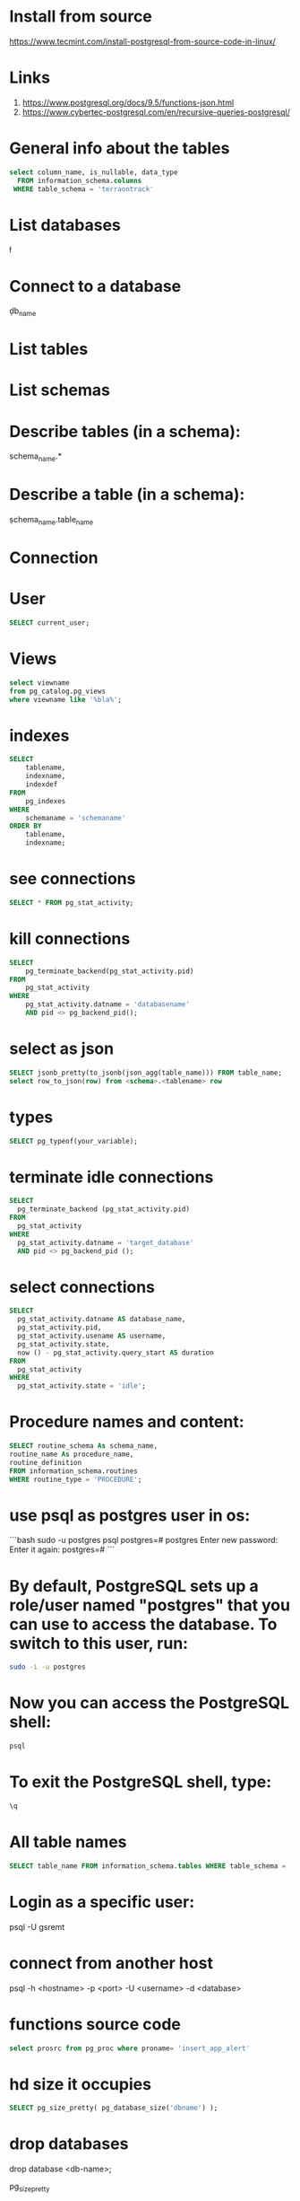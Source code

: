 * Install from source
https://www.tecmint.com/install-postgresql-from-source-code-in-linux/
* Links
# Links
1. https://www.postgresql.org/docs/9.5/functions-json.html
1. https://www.cybertec-postgresql.com/en/recursive-queries-postgresql/
* General info about the tables
#+begin_src sql :results output
select column_name, is_nullable, data_type
  FROM information_schema.columns
 WHERE table_schema = 'terraontrack'
#+end_src
* List databases
\l
* Connect to a database
\c db_name
* List tables
\dt
* List schemas
\dn
* Describe tables (in a schema):
\dt schema_name.*
* Describe a table (in a schema):
\d schema_name.table_name
* Connection
\conninfo
* User
#+begin_src sql :results output
SELECT current_user;
#+end_src
* Views
#+begin_src sql :results output
select viewname
from pg_catalog.pg_views
where viewname like '%bla%';
#+end_src
* indexes
#+begin_src sql :results output
SELECT
    tablename,
    indexname,
    indexdef
FROM
    pg_indexes
WHERE
    schemaname = 'schemaname'
ORDER BY
    tablename,
    indexname;
#+end_src
* see connections
#+begin_src sql :results output
SELECT * FROM pg_stat_activity;
#+end_src
* kill connections
#+begin_src sql :results output
SELECT
    pg_terminate_backend(pg_stat_activity.pid)
FROM
    pg_stat_activity
WHERE
    pg_stat_activity.datname = 'databasename'
    AND pid <> pg_backend_pid();
#+end_src
* select as json
#+begin_src sql :results output
SELECT jsonb_pretty(to_jsonb(json_agg(table_name))) FROM table_name;
select row_to_json(row) from <schema>.<tablename> row
#+end_src
* types
#+begin_src sql :results output
SELECT pg_typeof(your_variable);
#+end_src
* terminate idle connections
#+begin_src sql :results output
SELECT
  pg_terminate_backend (pg_stat_activity.pid)
FROM
  pg_stat_activity
WHERE
  pg_stat_activity.datname = 'target_database'
  AND pid <> pg_backend_pid ();
#+end_src
* select connections
#+begin_src sql :results output
SELECT
  pg_stat_activity.datname AS database_name,
  pg_stat_activity.pid,
  pg_stat_activity.usename AS username,
  pg_stat_activity.state,
  now () - pg_stat_activity.query_start AS duration
FROM
  pg_stat_activity
WHERE
  pg_stat_activity.state = 'idle';
#+end_src
* Procedure names and content:
#+begin_src sql :results output
SELECT routine_schema As schema_name,
routine_name As procedure_name,
routine_definition
FROM information_schema.routines
WHERE routine_type = 'PROCEDURE';
#+end_src
* use psql as postgres user in os:
```bash
sudo -u postgres psql
postgres=# \password postgres
Enter new password:
Enter it again:
postgres=# \q
```
* By default, PostgreSQL sets up a role/user named "postgres" that you can use to access the database. To switch to this user, run:
#+begin_src bash
sudo -i -u postgres
#+end_src
* Now you can access the PostgreSQL shell:
#+begin_src bash
psql
#+end_src
* To exit the PostgreSQL shell, type:
#+begin_src bash
\q
#+end_src
* All table names
#+begin_src sql
SELECT table_name FROM information_schema.tables WHERE table_schema = 'public' ORDER BY table_name;
#+end_src
* Login as a specific user:
psql -U gsremt
* connect from another host
psql -h <hostname> -p <port> -U <username> -d <database>
* functions source code
#+begin_src sql
select prosrc from pg_proc where proname= 'insert_app_alert'
#+end_src
#+RESULTS:
#+begin_example
prosrc
------------------------------------------------------------------------------------------------------
DECLARE
    new_geom        geometry;
    new_id_aoi      int;
    allowed_id_user int;
    super_admin_id  int;
    verified        boolean;
BEGIN
    new_geom := st_setsrid(st_makepoint(p_long, p_lat), 4326);
    SELECT id_aoi, geom
    INTO new_id_aoi
    FROM areas_of_interest
    WHERE st_intersects(new_geom, geom);
    -- role aoi-admin or user
    SELECT rid_user
    INTO allowed_id_user
    FROM aoi_users
    WHERE rid_aoi = new_id_aoi
      AND rid_user = p_rid_user
      AND rid_aoi_role IN (1, 2);
    -- super-admin
    SELECT id
    INTO super_admin_id
    FROM users
    WHERE super_admin = true
      AND id = p_rid_user;
    IF new_id_aoi IS NOT NULL AND (allowed_id_user IS NOT NULL OR super_admin_id IS NOT NULL) THEN
        verified := true;
    ELSE
        verified := false;
    END IF;
    INSERT INTO app_alerts AS aa
    (rid_user, id_aoi, descr, lat, long, geom, image, verified, validated, created_at)
    VALUES (p_rid_user, new_id_aoi, p_descr, p_lat, p_long, new_geom, p_image, verified, false, now())
    RETURNING aa.verified INTO verified;
    RETURN verified;
END;
#+end_example
* hd size it occupies
#+begin_src sql
SELECT pg_size_pretty( pg_database_size('dbname') );
#+end_src

* drop databases

drop database <db-name>;

 pg_size_pretty
----------------
 31 MB
 (1 row)
* hd size it occupies (per table)
#+begin_src sql
SELECT pg_size_pretty( pg_total_relation_size('tablename') );
#+end_src

* config file

/etc/postgresql/<version>/main

* other files

/var/lib/postgresql/<version>/main/base/

* user permissions

#+begin_src sql
\du+
#+end_src
